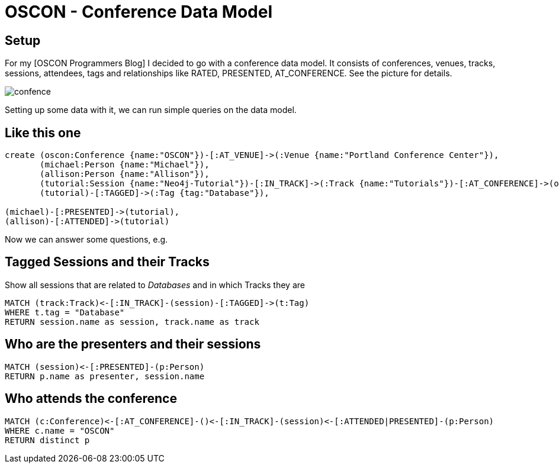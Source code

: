 = OSCON - Conference Data Model
:presenter: Neo Technology
:twitter: neo4j
:email: info@neotechnology.com
:backend: deckjs
:deckjsdir: ../../../asciidoc/deck.js
:deckjs_theme: neotech
:icons: font
:source-highlighter: codemirror
:navigation:
:goto:
:menu:
:status:
:arrows:
:customjs: ../../../asciidoc/js/checkcypher.js
:gist-source: https://raw.github.com/neo4j-contrib/gists/master/
:footer: © All Rights Reserved 2013 | Neo Technology, Inc.
:img: img
:logo: {img}/Neo_Technology.jpg
:allow-uri-read:
:video:
:docs-link: https://github.com/neo4j-contrib/asciidoc-slides[documentation]
:download-link: https://github.com/neo4j-contrib/asciidoc-slides/archive/master.zip[download]
:sectids!:
:deckjs_transition: none

== Setup

For my [OSCON Programmers Blog] I decided to go with a conference data model. 
It consists of conferences, venues, tracks, sessions, attendees, tags and relationships like +RATED+, +PRESENTED+, +AT_CONFERENCE+. See the picture for details.

image::https://dl.dropboxusercontent.com/u/14493611/confence.gif[]

Setting up some data with it, we can run simple queries on the data model.

== Like this one

//setup
//hide
[source,cypher]
----
create (oscon:Conference {name:"OSCON"})-[:AT_VENUE]->(:Venue {name:"Portland Conference Center"}),
       (michael:Person {name:"Michael"}),
       (allison:Person {name:"Allison"}),
       (tutorial:Session {name:"Neo4j-Tutorial"})-[:IN_TRACK]->(:Track {name:"Tutorials"})-[:AT_CONFERENCE]->(oscon),
       (tutorial)-[:TAGGED]->(:Tag {tag:"Database"}),

(michael)-[:PRESENTED]->(tutorial),
(allison)-[:ATTENDED]->(tutorial)
----

//graph

Now we can answer some questions, e.g. 


== Tagged Sessions and their Tracks

Show all sessions that are related to _Databases_ and in which Tracks they are

[source,cypher]
----
MATCH (track:Track)<-[:IN_TRACK]-(session)-[:TAGGED]->(t:Tag)
WHERE t.tag = "Database"
RETURN session.name as session, track.name as track
----

== Who are the presenters and their sessions

[source,cypher]
----
MATCH (session)<-[:PRESENTED]-(p:Person)
RETURN p.name as presenter, session.name
----

== Who attends the conference

[source,cypher]
----
MATCH (c:Conference)<-[:AT_CONFERENCE]-()<-[:IN_TRACK]-(session)<-[:ATTENDED|PRESENTED]-(p:Person)
WHERE c.name = "OSCON"
RETURN distinct p
----


